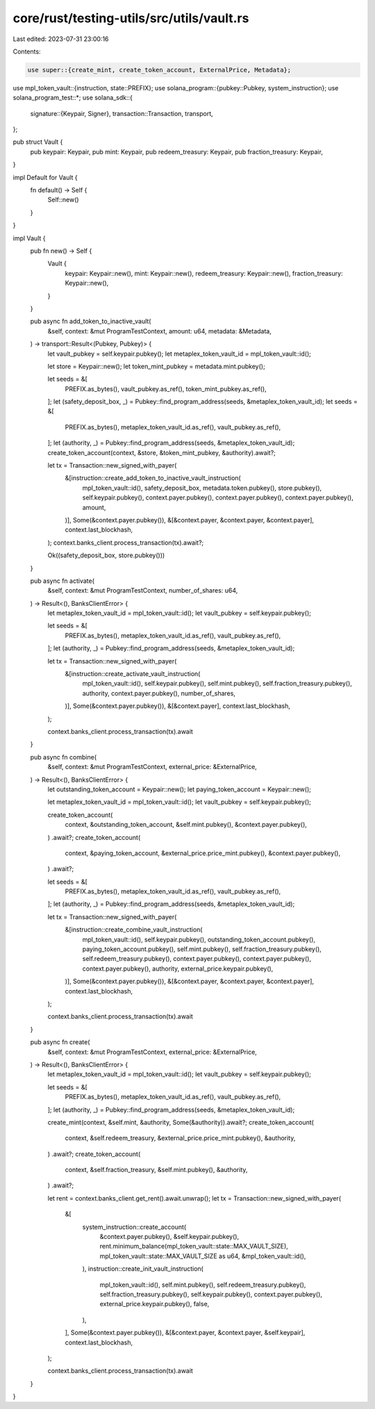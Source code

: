core/rust/testing-utils/src/utils/vault.rs
==========================================

Last edited: 2023-07-31 23:00:16

Contents:

.. code-block:: rs

    use super::{create_mint, create_token_account, ExternalPrice, Metadata};
use mpl_token_vault::{instruction, state::PREFIX};
use solana_program::{pubkey::Pubkey, system_instruction};
use solana_program_test::*;
use solana_sdk::{
    signature::{Keypair, Signer},
    transaction::Transaction,
    transport,
};

pub struct Vault {
    pub keypair: Keypair,
    pub mint: Keypair,
    pub redeem_treasury: Keypair,
    pub fraction_treasury: Keypair,
}

impl Default for Vault {
    fn default() -> Self {
        Self::new()
    }
}

impl Vault {
    pub fn new() -> Self {
        Vault {
            keypair: Keypair::new(),
            mint: Keypair::new(),
            redeem_treasury: Keypair::new(),
            fraction_treasury: Keypair::new(),
        }
    }

    pub async fn add_token_to_inactive_vault(
        &self,
        context: &mut ProgramTestContext,
        amount: u64,
        metadata: &Metadata,
    ) -> transport::Result<(Pubkey, Pubkey)> {
        let vault_pubkey = self.keypair.pubkey();
        let metaplex_token_vault_id = mpl_token_vault::id();

        let store = Keypair::new();
        let token_mint_pubkey = metadata.mint.pubkey();

        let seeds = &[
            PREFIX.as_bytes(),
            vault_pubkey.as_ref(),
            token_mint_pubkey.as_ref(),
        ];
        let (safety_deposit_box, _) = Pubkey::find_program_address(seeds, &metaplex_token_vault_id);
        let seeds = &[
            PREFIX.as_bytes(),
            metaplex_token_vault_id.as_ref(),
            vault_pubkey.as_ref(),
        ];
        let (authority, _) = Pubkey::find_program_address(seeds, &metaplex_token_vault_id);
        create_token_account(context, &store, &token_mint_pubkey, &authority).await?;

        let tx = Transaction::new_signed_with_payer(
            &[instruction::create_add_token_to_inactive_vault_instruction(
                mpl_token_vault::id(),
                safety_deposit_box,
                metadata.token.pubkey(),
                store.pubkey(),
                self.keypair.pubkey(),
                context.payer.pubkey(),
                context.payer.pubkey(),
                context.payer.pubkey(),
                amount,
            )],
            Some(&context.payer.pubkey()),
            &[&context.payer, &context.payer, &context.payer],
            context.last_blockhash,
        );
        context.banks_client.process_transaction(tx).await?;

        Ok((safety_deposit_box, store.pubkey()))
    }

    pub async fn activate(
        &self,
        context: &mut ProgramTestContext,
        number_of_shares: u64,
    ) -> Result<(), BanksClientError> {
        let metaplex_token_vault_id = mpl_token_vault::id();
        let vault_pubkey = self.keypair.pubkey();

        let seeds = &[
            PREFIX.as_bytes(),
            metaplex_token_vault_id.as_ref(),
            vault_pubkey.as_ref(),
        ];
        let (authority, _) = Pubkey::find_program_address(seeds, &metaplex_token_vault_id);

        let tx = Transaction::new_signed_with_payer(
            &[instruction::create_activate_vault_instruction(
                mpl_token_vault::id(),
                self.keypair.pubkey(),
                self.mint.pubkey(),
                self.fraction_treasury.pubkey(),
                authority,
                context.payer.pubkey(),
                number_of_shares,
            )],
            Some(&context.payer.pubkey()),
            &[&context.payer],
            context.last_blockhash,
        );

        context.banks_client.process_transaction(tx).await
    }

    pub async fn combine(
        &self,
        context: &mut ProgramTestContext,
        external_price: &ExternalPrice,
    ) -> Result<(), BanksClientError> {
        let outstanding_token_account = Keypair::new();
        let paying_token_account = Keypair::new();

        let metaplex_token_vault_id = mpl_token_vault::id();
        let vault_pubkey = self.keypair.pubkey();

        create_token_account(
            context,
            &outstanding_token_account,
            &self.mint.pubkey(),
            &context.payer.pubkey(),
        )
        .await?;
        create_token_account(
            context,
            &paying_token_account,
            &external_price.price_mint.pubkey(),
            &context.payer.pubkey(),
        )
        .await?;

        let seeds = &[
            PREFIX.as_bytes(),
            metaplex_token_vault_id.as_ref(),
            vault_pubkey.as_ref(),
        ];
        let (authority, _) = Pubkey::find_program_address(seeds, &metaplex_token_vault_id);

        let tx = Transaction::new_signed_with_payer(
            &[instruction::create_combine_vault_instruction(
                mpl_token_vault::id(),
                self.keypair.pubkey(),
                outstanding_token_account.pubkey(),
                paying_token_account.pubkey(),
                self.mint.pubkey(),
                self.fraction_treasury.pubkey(),
                self.redeem_treasury.pubkey(),
                context.payer.pubkey(),
                context.payer.pubkey(),
                context.payer.pubkey(),
                authority,
                external_price.keypair.pubkey(),
            )],
            Some(&context.payer.pubkey()),
            &[&context.payer, &context.payer, &context.payer],
            context.last_blockhash,
        );

        context.banks_client.process_transaction(tx).await
    }

    pub async fn create(
        &self,
        context: &mut ProgramTestContext,
        external_price: &ExternalPrice,
    ) -> Result<(), BanksClientError> {
        let metaplex_token_vault_id = mpl_token_vault::id();
        let vault_pubkey = self.keypair.pubkey();

        let seeds = &[
            PREFIX.as_bytes(),
            metaplex_token_vault_id.as_ref(),
            vault_pubkey.as_ref(),
        ];
        let (authority, _) = Pubkey::find_program_address(seeds, &metaplex_token_vault_id);

        create_mint(context, &self.mint, &authority, Some(&authority)).await?;
        create_token_account(
            context,
            &self.redeem_treasury,
            &external_price.price_mint.pubkey(),
            &authority,
        )
        .await?;
        create_token_account(
            context,
            &self.fraction_treasury,
            &self.mint.pubkey(),
            &authority,
        )
        .await?;

        let rent = context.banks_client.get_rent().await.unwrap();
        let tx = Transaction::new_signed_with_payer(
            &[
                system_instruction::create_account(
                    &context.payer.pubkey(),
                    &self.keypair.pubkey(),
                    rent.minimum_balance(mpl_token_vault::state::MAX_VAULT_SIZE),
                    mpl_token_vault::state::MAX_VAULT_SIZE as u64,
                    &mpl_token_vault::id(),
                ),
                instruction::create_init_vault_instruction(
                    mpl_token_vault::id(),
                    self.mint.pubkey(),
                    self.redeem_treasury.pubkey(),
                    self.fraction_treasury.pubkey(),
                    self.keypair.pubkey(),
                    context.payer.pubkey(),
                    external_price.keypair.pubkey(),
                    false,
                ),
            ],
            Some(&context.payer.pubkey()),
            &[&context.payer, &context.payer, &self.keypair],
            context.last_blockhash,
        );

        context.banks_client.process_transaction(tx).await
    }
}


